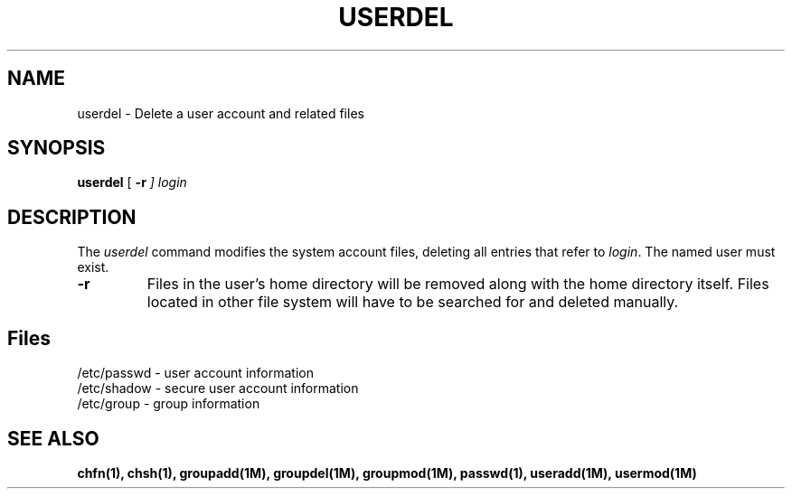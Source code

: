 .\" Copyright 1991, John F. Haugh II
.\" All rights reserved.
.\"
.\" Permission is granted to copy and create derivative works for any
.\" non-commercial purpose, provided this copyright notice is preserved
.\" in all copies of source code, or included in human readable form
.\" and conspicuously displayed on all copies of object code or
.\" distribution media.
.\"
.\"	@(#)userdel.1	3.1	07:46:18	7/13/91
.\"
.TH USERDEL 1M
.SH NAME
userdel \- Delete a user account and related files
.SH SYNOPSIS
.B userdel
[ \fB-r\fI ]
.I login
.SH DESCRIPTION
The \fIuserdel\fR command modifies the system account files, deleting
all entries that refer to \fIlogin\fR.
The named user must exist.
.IP \fB-r\fR
Files in the user's home directory will be removed along with the
home directory itself.
Files located in other file system will have to be searched for
and deleted manually.
.SH Files
/etc/passwd \- user account information
.br
/etc/shadow \- secure user account information
.br
/etc/group \- group information
.SH SEE ALSO
\fBchfn(1), chsh(1), groupadd(1M), groupdel(1M), groupmod(1M),
passwd(1), useradd(1M), usermod(1M)
